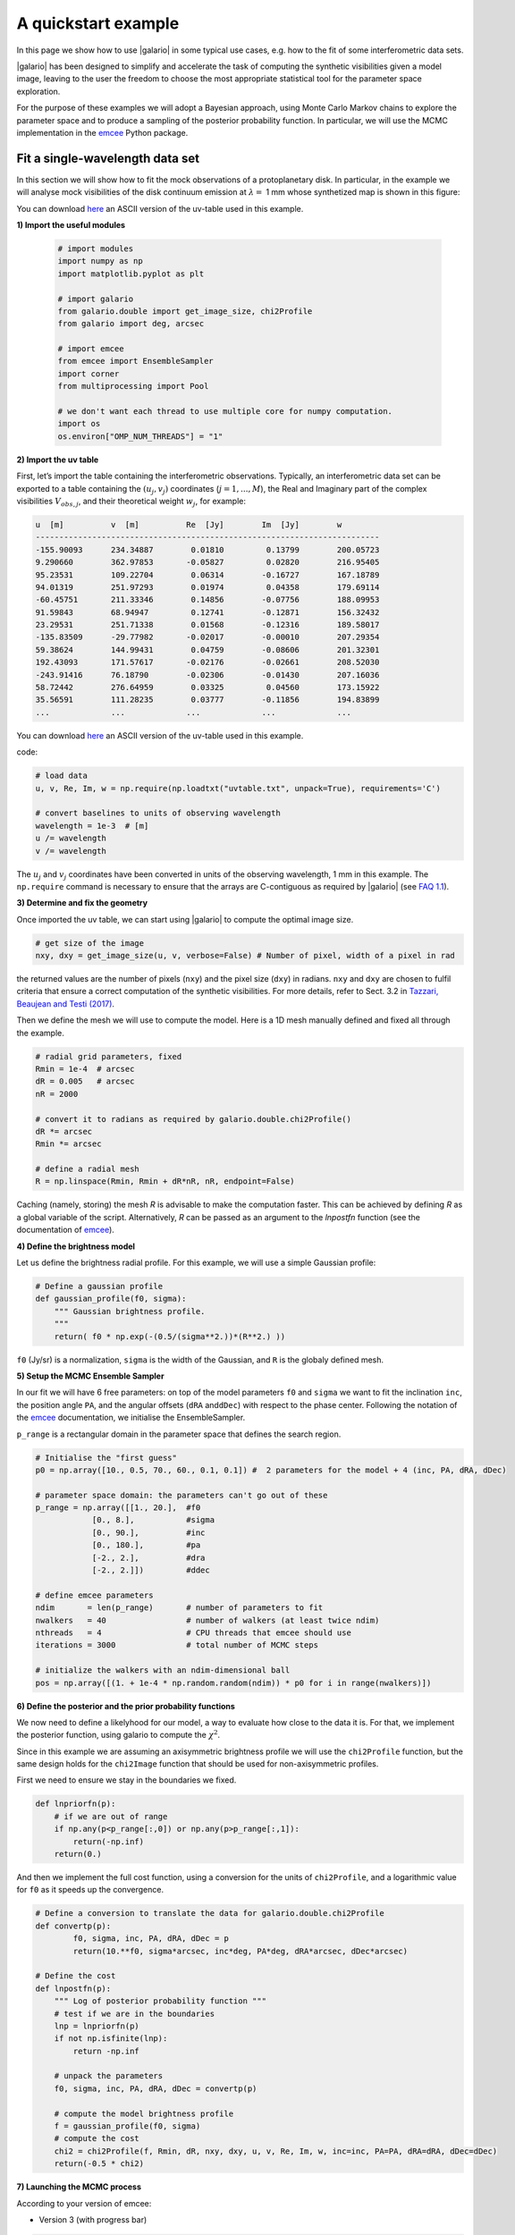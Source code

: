 ====================
A quickstart example
====================

In this page we show how to use |galario| in some typical use cases, e.g. how to the fit of some interferometric data sets.

|galario| has been designed to simplify and accelerate the task of computing the synthetic visibilities given a model image, leaving to the user the freedom to choose the most appropriate statistical tool for the parameter space exploration.

For the purpose of these examples we will adopt a Bayesian approach, using Monte Carlo Markov chains to explore the parameter space and to produce a sampling of the posterior probability function. In particular, we will use the MCMC implementation in the `emcee <http://dfm.io/emcee/current/>`_ Python package.


Fit a single-wavelength data set
--------------------------------

In this section we will show how to fit the mock observations of a protoplanetary disk. In particular, in the example we will analyse mock visibilities of the disk continuum emission at :math:`\lambda=` 1 mm whose synthetized map is shown in this figure:


.. image:: images/disk_example.jpg
    :scale: 90 %
    :alt: Protoplanetary disk continuum map
    :align: center


You can download `here <https://www.ast.cam.ac.uk/~mtazzari/galario/uvtable.txt>`_ an ASCII version of the uv-table used in this example.

**1) Import the useful modules**

    .. code-block:: python

       # import modules
       import numpy as np
       import matplotlib.pyplot as plt

       # import galario
       from galario.double import get_image_size, chi2Profile
       from galario import deg, arcsec

       # import emcee
       from emcee import EnsembleSampler
       import corner
       from multiprocessing import Pool

       # we don't want each thread to use multiple core for numpy computation.
       import os
       os.environ["OMP_NUM_THREADS"] = "1"

**2) Import the uv table**

First, let’s import the table containing the interferometric observations. Typically, an interferometric data set can be exported to a table containing the :math:`(u_j, v_j)` coordinates (:math:`j=1,...,M`), the Real and Imaginary part of the complex visibilities :math:`V_{obs,j}`, and their theoretical weight :math:`w_{j}`, for example:

.. code-block:: python

   u  [m]          v  [m]          Re  [Jy]        Im  [Jy]        w
   -------------------------------------------------------------------------
   -155.90093      234.34887        0.01810         0.13799        200.05723
   9.290660        362.97853       -0.05827         0.02820        216.95405
   95.23531        109.22704        0.06314        -0.16727        167.18789
   94.01319        251.97293        0.01974         0.04358        179.69114
   -60.45751       211.33346        0.14856        -0.07756        188.09953
   91.59843        68.94947         0.12741        -0.12871        156.32432
   23.29531        251.71338        0.01568        -0.12316        189.58017
   -135.83509      -29.77982       -0.02017        -0.00010        207.29354
   59.38624        144.99431        0.04759        -0.08606        201.32301
   192.43093       171.57617       -0.02176        -0.02661        208.52030
   -243.91416      76.18790        -0.02306        -0.01430        207.16036
   58.72442        276.64959        0.03325         0.04560        173.15922
   35.56591        111.28235        0.03777        -0.11856        194.83899
   ...             ...             ...             ...             ...

You can download `here <https://www.ast.cam.ac.uk/~mtazzari/galario/uvtable.txt>`_ an ASCII version of the uv-table used in this example.

code:

.. code-block:: python

   # load data
   u, v, Re, Im, w = np.require(np.loadtxt("uvtable.txt", unpack=True), requirements='C')

   # convert baselines to units of observing wavelength
   wavelength = 1e-3  # [m]
   u /= wavelength
   v /= wavelength

The :math:`u_j` and :math:`v_j` coordinates have been converted in units of the observing wavelength, 1 mm in this example. The ``np.require`` command is necessary to ensure that the arrays are C-contiguous as required by |galario| (see `FAQ 1.1 <https://mtazzari.github.io/galario/FAQ.html#faq1-1>`_\ ).

**3) Determine and fix the geometry**

Once imported the uv table, we can start using |galario| to compute the optimal image size.

.. code-block:: python

   # get size of the image
   nxy, dxy = get_image_size(u, v, verbose=False) # Number of pixel, width of a pixel in rad

the returned values are the number of pixels (\ ``nxy``\ ) and the pixel size (\ ``dxy``\ ) in radians. ``nxy`` and ``dxy`` are chosen to fulfil criteria that ensure a correct computation of the synthetic visibilities. For more details, refer to Sect. 3.2 in `Tazzari, Beaujean and Testi (2017) <https://arxiv.org/abs/1709.06999>`_.

Then we define the mesh we will use to compute the model. Here is a 1D mesh manually defined and fixed all through the example.

.. code-block:: python

   # radial grid parameters, fixed
   Rmin = 1e-4  # arcsec
   dR = 0.005   # arcsec
   nR = 2000

   # convert it to radians as required by galario.double.chi2Profile()
   dR *= arcsec
   Rmin *= arcsec

   # define a radial mesh
   R = np.linspace(Rmin, Rmin + dR*nR, nR, endpoint=False)

Caching (namely, storing) the mesh `R` is advisable to make the computation faster. This can be achieved by defining `R`
as a global variable of the script. Alternatively, `R` can be passed as an argument to the `lnpostfn` function (see
the documentation of `emcee <http://dfm.io/emcee/current/>`_).

**4) Define the brightness model**

Let us define the brightness radial profile. For this example, we will use a simple Gaussian profile:

.. code-block:: python

   # Define a gaussian profile
   def gaussian_profile(f0, sigma):
       """ Gaussian brightness profile.
       """
       return( f0 * np.exp(-(0.5/(sigma**2.))*(R**2.) ))

``f0`` (Jy/sr) is a normalization, ``sigma`` is the width of the Gaussian, and ``R`` is the globaly defined mesh.

**5) Setup the MCMC Ensemble Sampler**

In our fit we will have 6 free parameters: on top of the model parameters ``f0`` and ``sigma`` we want to fit the inclination ``inc``, the position angle ``PA``, and the angular offsets (\ ``dRA`` and\ ``dDec``\ ) with respect to the phase center. Following the notation of the `emcee <http://dfm.io/emcee/current/>`_ documentation, we initialise the EnsembleSampler.

``p_range`` is a rectangular domain in the parameter space that defines the search region.

.. code-block:: python

   # Initialise the "first guess"
   p0 = np.array([10., 0.5, 70., 60., 0.1, 0.1]) #  2 parameters for the model + 4 (inc, PA, dRA, dDec)

   # parameter space domain: the parameters can't go out of these
   p_range = np.array([[1., 20.],  #f0
               [0., 8.],           #sigma
               [0., 90.],          #inc
               [0., 180.],         #pa
               [-2., 2.],          #dra
               [-2., 2.]])         #ddec

   # define emcee parameters
   ndim       = len(p_range)       # number of parameters to fit
   nwalkers   = 40                 # number of walkers (at least twice ndim)
   nthreads   = 4                  # CPU threads that emcee should use
   iterations = 3000               # total number of MCMC steps

   # initialize the walkers with an ndim-dimensional ball
   pos = np.array([(1. + 1e-4 * np.random.random(ndim)) * p0 for i in range(nwalkers)])

**6) Define the posterior and the prior probability functions**

We now need to define a likelyhood for our model, a way to evaluate how close to the data it is. For that, we implement the posterior function, using galario to compute the :math:`\chi^2`.

Since in this example we are assuming an axisymmetric brightness profile we will use the ``chi2Profile`` function, but the same design holds for the ``chi2Image`` function that should be used for non-axisymmetric profiles.

First we need to ensure we stay in the boundaries we fixed.

.. code-block:: python

   def lnpriorfn(p):
       # if we are out of range
       if np.any(p<p_range[:,0]) or np.any(p>p_range[:,1]):
           return(-np.inf)
       return(0.)

And then we implement the full cost function, using a conversion for the units of ``chi2Profile``\ , and a logarithmic value for ``f0`` as it speeds up the convergence.

.. code-block:: python

   # Define a conversion to translate the data for galario.double.chi2Profile
   def convertp(p):
           f0, sigma, inc, PA, dRA, dDec = p
           return(10.**f0, sigma*arcsec, inc*deg, PA*deg, dRA*arcsec, dDec*arcsec)

   # Define the cost
   def lnpostfn(p):
       """ Log of posterior probability function """
       # test if we are in the boundaries
       lnp = lnpriorfn(p)
       if not np.isfinite(lnp):
           return -np.inf

       # unpack the parameters
       f0, sigma, inc, PA, dRA, dDec = convertp(p)

       # compute the model brightness profile
       f = gaussian_profile(f0, sigma)
       # compute the cost
       chi2 = chi2Profile(f, Rmin, dR, nxy, dxy, u, v, Re, Im, w, inc=inc, PA=PA, dRA=dRA, dDec=dDec)
       return(-0.5 * chi2)

**7) Launching the MCMC process**

According to your version of emcee:


* Version 3 (with progress bar)

.. code-block:: python

   # execute the MCMC
   with Pool(processes=nthreads) as pool:
       sampler = EnsembleSampler(nwalkers, ndim, lnpostfn,pool=pool)
       pos, prob, state = sampler.run_mcmc(pos, iterations, progress=True)

* Version 2 (conda's default)

.. code-block:: python

   sampler = EnsembleSampler(nwalkers, ndim, lnpostfn,threads=nthreads)
   pos, prob, state = sampler.run_mcmc(pos, iterations)

**8) Plot the optimization**

You can see the advancement of each parameter and check their convergence using these few lines.

.. code-block:: python

   samples = sampler.chain

   # Get the shape of the plot
   nwalkers,iterations,ndims = samples.shape
   ncols = 2
   nrows = 3

   # labeling
   labels=[r"$f_0$", r"$\sigma$", r"$Inc$", r"PA", r"$\Delta$RA", r"$\Delta$Dec"]

   # make a figure
   fig, axes = plt.subplots(nrows=nrows,ncols=ncols, figsize=(15, 10), sharex=True)
   for i in range(ndims):
       ax = axes.flatten()[i]
       _=ax.plot(np.transpose(samples[:, :, i]), "k", alpha=0.3)
       _=ax.set_xlim(0, iterations)
       _=ax.set_ylabel(labels[i])
   #    _=ax.yaxis.set_label_coords(-0.1, 0.5)
   #    _=ax.plot([0,iterations],[p_range[i,0],p_range[i,0]])
   #    _=ax.plot([0,iterations],[p_range[i,1],p_range[i,1]])

   _=ax.set_xlabel('iterations')
   plt.tight_layout()
   plt.show()


.. image:: images/advancingplot.jpg
    :scale: 90 %
    :alt: Evolution of the emcee parameters
    :align: center


It is possible to run the whole fit collecting the code blocks above into a single ``quickstart.py`` file and running ``python quickstart.py``. For reference, using ``nthreads=4``\ , the run takes approximately 5 minutes on a laptop with an Intel Core i5 @ 2.9GHz.

**9) Plot the fit results**

You now can plot the correlation between each parameter, using a corner plot.

.. code-block:: python

   # reshape on the converged zone
   samples_reshaped = (samples[:,-1000:,:].reshape((-1,ndims)))

   # plot
   fig = corner.corner(cornering,
       quantiles=[0.16, 0.50, 0.84],
       labels=labels,
       show_titles=True,
       label_kwargs={'labelpad':20, 'fontsize':0},
       fontsize=8)

   fig.show()

.. image:: images/quickstart_triangle_whole_chain.png
    :width: 80%
    :alt: CornerPlot
    :align: center
